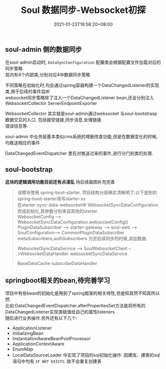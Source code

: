 #+title: Soul 数据同步-Websocket初探
#+date:  2021-01-23T19:58:20+08:00
#+weight: 5

** soul-admin 侧的数据同步
   
   在soul-admin启动时, ~DataSyncConfiguration~ 配置类会根据配置文件加载对应的同步策略 \\
   其内有4个内部类,分别对应4中数据同步策略
   [[../images/soul-web-data-cnf.png]]

   不同策略在初始化时,均会通过spring容器构建一个DataChangedListener的实现类,用于后续的事件监听 \\
   websocket同步策略除了注入一个DataChangedListener bean,还会分别注入 WebsocketCollector ServerEndpointExporter 
   
   WebsocketCollector 其实就是soul-admin通过websocket 与soul-bootstrasp数据交互的入口. 包括接受链接,同步消息,处理链接 \\
   错误信息等. 

   soul-admin 中业务层基本类似cms系统的增删改查功能,但是在数据变化的时候,均推送相应的事件
   [[../images/soul-web-data-event.png]]
   
   DataChangedEventDispatcher 里在对推送过来的事件,进行分门别类的处理.
    
** soul-bootstrap

   *这块的逻辑调用功能目前还有点凌乱* 待后续画图补充完善
   
   #+begin_quote
   
   该模块使用 spring-boot-starter. 项目结构分层确实清晰明了.以下提到的spring-boot-starter简写starter-xx \\
   在starter-sync-data-websocket中 WebsocketSyncDataConfiguration完成初始化,其参数分别来自其他的starter. \\
   
   WebsocketConfig --> WebsocketSyncDataConfiguration.websocketConfig()
   PluginDataSubscriber --> starter-gateway --> soul-web --> SoulConfiguration--> CommonPluginDataSubscriber
   metaSubscribers,authSubscribers 为空后续同步的时候,添加数据.
   
   WebsocketSyncDataService --> SoulWebsocketClient -->WebsocketDataHandler
   websocketSyncDataService

   BaseDataCache
   subscribeDataHandler
   
   #+end_quote
   
** springboot相关的bean,待完善学习
    
    项目中有些bean的初始化是用到了spring框架的相关特性,但是知其然不知其所以然. \\
    比如:DataChangedEventDispatcher.afterPropertiesSet方法是将所有的DataChangedListener实现类赋值给自己的属性listeners \\
    随后进行业务操作.另外还有以下几个:
    
  - ApplicationListener
  - InitializingBean
  - InstantiationAwareBeanPostProcessor
  - ApplicationContextAware
  - EnumMap
  - LocalDataSourceLoader 中实现了项目的sql初始化操作. 因建库、建表的sql语句中均有 ~IF NOT EXISTS~. 故不会重复创建表


